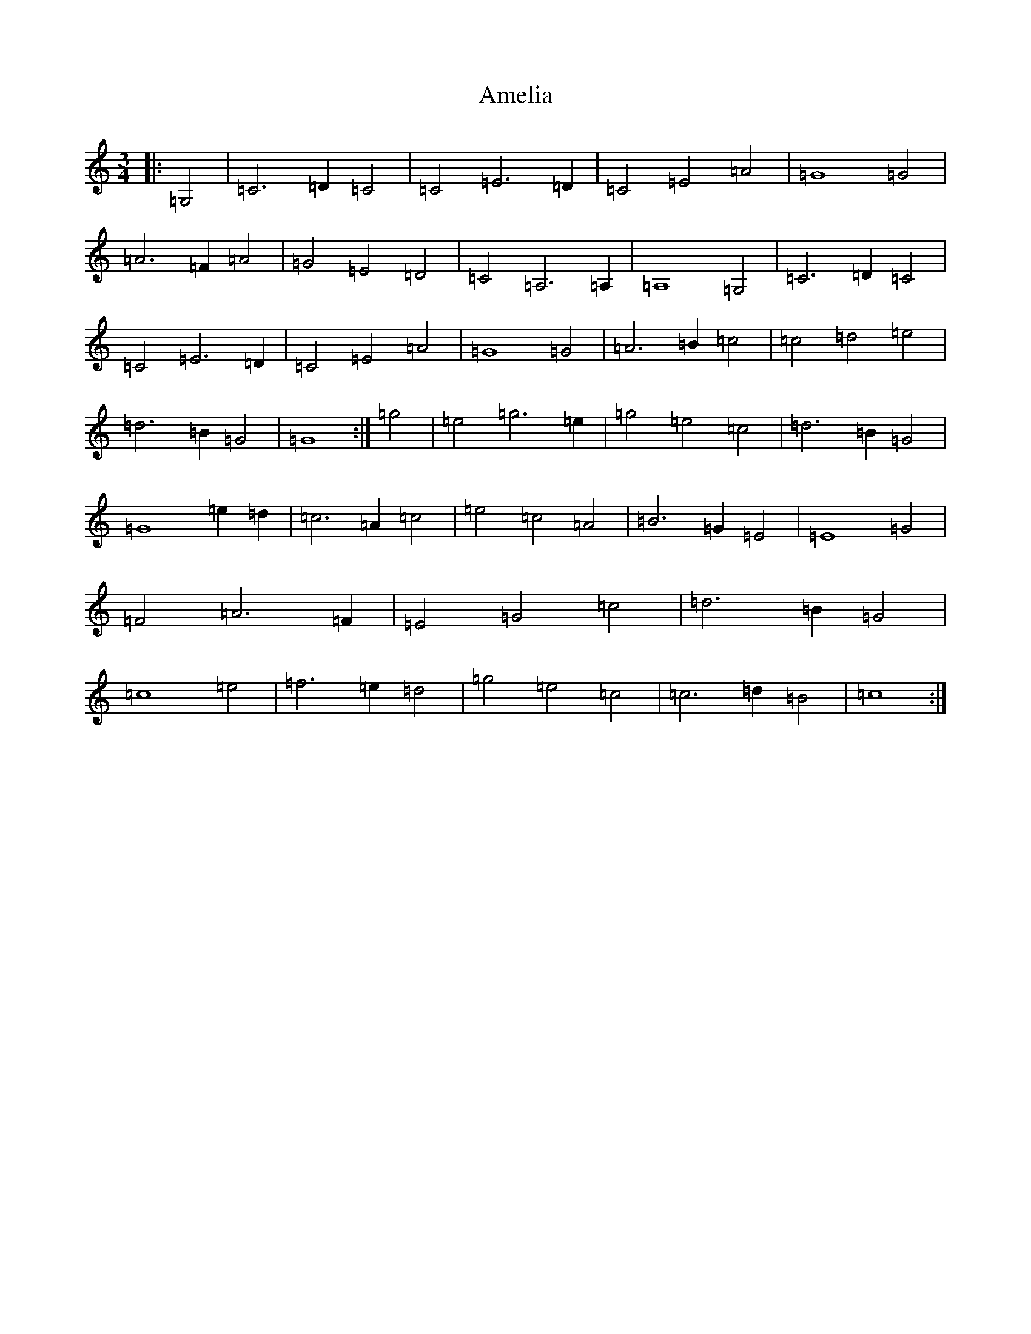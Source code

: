 X: 541
T: Amelia
S: https://thesession.org/tunes/6939#setting18526
R: waltz
M:3/4
L:1/8
K: C Major
|:=G,4|=C6=D2=C4|=C4=E6=D2|=C4=E4=A4|=G8=G4|=A6=F2=A4|=G4=E4=D4|=C4=A,6=A,2|=A,8=G,4|=C6=D2=C4|=C4=E6=D2|=C4=E4=A4|=G8=G4|=A6=B2=c4|=c4=d4=e4|=d6=B2=G4|=G8:|=g4|=e4=g6=e2|=g4=e4=c4|=d6=B2=G4|=G8=e2=d2|=c6=A2=c4|=e4=c4=A4|=B6=G2=E4|=E8=G4|=F4=A6=F2|=E4=G4=c4|=d6=B2=G4|=c8=e4|=f6=e2=d4|=g4=e4=c4|=c6=d2=B4|=c8:|
